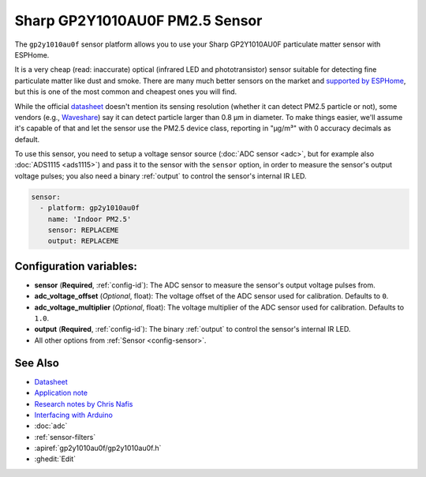 Sharp GP2Y1010AU0F PM2.5 Sensor
=======================================

.. seo::
    :description: Instructions for setting up Sharp GP2Y1010AU0F particulate matter sensor
    :image: gp2y1010au0f.png

The ``gp2y1010au0f`` sensor platform allows you to use your Sharp GP2Y1010AU0F particulate matter sensor with ESPHome.

It is a very cheap (read: inaccurate) optical (infrared LED and phototransistor) sensor suitable for detecting fine particulate matter like dust and smoke. There are many much better sensors on the market and `supported by ESPHome </search.html?q=Particulate>`__, but this is one of the most common and cheapest ones you will find.

While the official `datasheet <https://global.sharp/products/device/lineup/data/pdf/datasheet/gp2y1010au_e.pdf>`__ doesn't mention its sensing resolution (whether it can detect PM2.5 particle or not), some vendors (e.g., `Waveshare <https://www.waveshare.com/wiki/Dust_Sensor>`__) say it can detect particle larger than 0.8 μm in diameter. To make things easier, we'll assume it's capable of that and let the sensor use the PM2.5 device class, reporting in "µg/m³" with 0 accuracy decimals as default.

To use this sensor, you need to setup a voltage sensor source (:doc:`ADC sensor <adc>`, but for example also :doc:`ADS1115 <ads1115>`) and pass it to the sensor with the ``sensor`` option, in order to measure the sensor's output voltage pulses; you also need a binary :ref:`output` to control the sensor's internal IR LED.

.. code-block:: yaml

    sensor:
      - platform: gp2y1010au0f
        name: 'Indoor PM2.5'
        sensor: REPLACEME
        output: REPLACEME

Configuration variables:
------------------------

- **sensor** (**Required**, :ref:`config-id`): The ADC sensor to measure the sensor's output voltage pulses from.
- **adc_voltage_offset** (*Optional*, float): The voltage offset of the ADC sensor used for calibration. Defaults to ``0``.
- **adc_voltage_multiplier** (*Optional*, float): The voltage multiplier of the ADC sensor used for calibration. Defaults to ``1.0``.
- **output** (**Required**, :ref:`config-id`): The binary :ref:`output` to control the sensor's internal IR LED.
- All other options from :ref:`Sensor <config-sensor>`.


See Also
--------

- `Datasheet <https://global.sharp/products/device/lineup/data/pdf/datasheet/gp2y1010au_e.pdf>`__
- `Application note <https://global.sharp/products/device/lineup/data/pdf/datasheet/gp2y1010au_appl_e.pdf>`__
- `Research notes by Chris Nafis <https://www.howmuchsnow.com/arduino/airquality/>`__
- `Interfacing with Arduino <https://electropeak.com/learn/interfacing-gp2y1010au0f-optical-dust-sensor-module-with-arduino/>`__
- :doc:`adc`
- :ref:`sensor-filters`
- :apiref:`gp2y1010au0f/gp2y1010au0f.h`
- :ghedit:`Edit`

